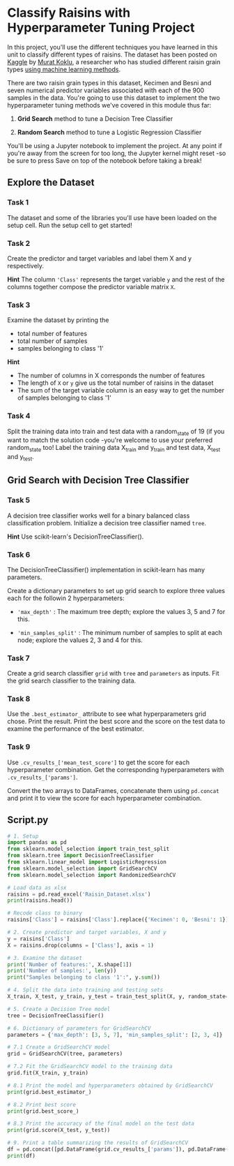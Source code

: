 
* Classify Raisins with Hyperparameter Tuning Project
In this project, you'll use the different techniques you have learned in this unit to classify different types of raisins. The dataset has been posted on [[https://www.kaggle.com/datasets/muratkokludataset/raisin-dataset][Kaggle]] by [[https://www.muratkoklu.com/datasets/][Murat Koklu]], a researcher who has studied different raisin grain types [[https://dergipark.org.tr/tr/download/article-file/1227592][using machine learning methods]].

There are two raisin grain types in this dataset, Kecimen and Besni and seven numerical predictor variables associated with each of the 900 samples in the data. You're going to use this dataset to implement the two hyperparameter tuning methods we've covered in this module thus far:

    1. *Grid Search* method to tune a Decision Tree Classifier

    2. *Random Search* method to tune a Logistic Regression Classifier

You'll be using a Jupyter notebook to implement the project. At any point if you're away from the screen for too long, the Jupyter kernel might reset -so be sure to press Save on top of the notebook before taking a break!

** Explore the Dataset

*** Task 1
The dataset and some of the libraries you'll use have been loaded on the setup cell. Run the setup cell to get started!

*** Task 2
Create the predictor and target variables and label them X and y respectively.

*Hint*
The column ~'Class'~ represents the target variable ~y~ and the rest of the columns together compose the predictor variable matrix ~X~.

*** Task 3
Examine the dataset by printing the

    - total number of features
    - total number of samples
    - samples belonging to class '1'

*Hint*
    - The number of columns in X corresponds the number of features
    - The length of ~X~ or ~y~ give us the total number of raisins in the dataset
    - The sum of the target variable column is an easy way to get the number of samples belonging to class '1'

*** Task 4
Split the training data into train and test data with a random_state of 19 (if you want to match the solution code -you're welcome to use your preferred random_state too! Label the training data X_train and y_train and test data, X_test and y_test.

** Grid Search with Decision Tree Classifier

*** Task 5
A decision tree classifier works well for a binary balanced class classification problem. Initialize a decision tree classifier named ~tree~.

*Hint*
Use scikit-learn's DecisionTreeClassifier().

*** Task 6
The DecisionTreeClassifier() implementation in scikit-learn has many parameters.

Create a dictionary parameters to set up grid search to explore three values each for the followin 2 hyperparameters:

    - ~'max_depth'~ : The maximum tree depth; explore the values 3, 5 and 7 for this.

    - ~'min_samples_split'~ : The minimum number of samples to split at each node; explore the values 2, 3 and 4 for this.

*** Task 7
Create a grid search classifier ~grid~ with ~tree~ and ~parameters~ as inputs. Fit the grid search classifier to the training data.

*** Task 8
Use the ~.best_estimator_~ attribute to see what hyperparameters grid chose. Print the result. Print the best score and the score on the test data to examine the performance of the best estimator.

*** Task 9
Use ~.cv_results_['mean_test_score']~ to get the score for each hyperparameter combination. Get the corresponding hyperparameters with ~.cv_results_['params']~.

Convert the two arrays to DataFrames, concatenate them using ~pd.concat~ and print it to view the score for each hyperparameter combination.


** Script.py

#+begin_src python :results output
  # 1. Setup
  import pandas as pd
  from sklearn.model_selection import train_test_split
  from sklearn.tree import DecisionTreeClassifier
  from sklearn.linear_model import LogisticRegression
  from sklearn.model_selection import GridSearchCV
  from sklearn.model_selection import RandomizedSearchCV

  # Load data as xlsx
  raisins = pd.read_excel('Raisin_Dataset.xlsx')
  print(raisins.head())

  # Recode class to binary
  raisins['Class'] = raisins['Class'].replace({'Kecimen': 0, 'Besni': 1})

  # 2. Create predictor and target variables, X and y
  y = raisins['Class']
  X = raisins.drop(columns = ['Class'], axis = 1)

  # 3. Examine the dataset
  print('Number of features:', X.shape[1])
  print('Number of samples:', len(y))
  print("Samples belonging to class '1':", y.sum())

  # 4. Split the data into training and testing sets
  X_train, X_test, y_train, y_test = train_test_split(X, y, random_state=19)

  # 5. Create a Decision Tree model
  tree = DecisionTreeClassifier()

  # 6. Dictionary of parameters for GridSearchCV
  parameters = {'max_depth': [3, 5, 7], 'min_samples_split': [2, 3, 4]}

  # 7.1 Create a GridSearchCV model
  grid = GridSearchCV(tree, parameters)

  # 7.2 Fit the GridSearchCV model to the training data
  grid.fit(X_train, y_train)

  # 8.1 Print the model and hyperparameters obtained by GridSearchCV
  print(grid.best_estimator_)

  # 8.2 Print best score
  print(grid.best_score_)

  # 8.3 Print the accuracy of the final model on the test data
  print(grid.score(X_test, y_test))

  # 9. Print a table summarizing the results of GridSearchCV
  df = pd.concat([pd.DataFrame(grid.cv_results_['params']), pd.DataFrame(grid.cv_results_['mean_test_score'], columns=['score'])], axis=1)
  print(df)

#+end_src

#+RESULTS:
#+begin_example
    Area  MajorAxisLength  MinorAxisLength  ...    Extent  Perimeter    Class
0  87524       442.246011       253.291155  ...  0.758651   1184.040  Kecimen
1  75166       406.690687       243.032436  ...  0.684130   1121.786  Kecimen
2  90856       442.267048       266.328318  ...  0.637613   1208.575  Kecimen
3  45928       286.540559       208.760042  ...  0.699599    844.162  Kecimen
4  79408       352.190770       290.827533  ...  0.792772   1073.251  Kecimen

[5 rows x 8 columns]
Number of features: 7
Number of samples: 900
Samples belonging to class '1': 450
DecisionTreeClassifier(max_depth=5)
0.8696296296296296
0.8177777777777778
   max_depth  min_samples_split     score
0          3                  2  0.860741
1          3                  3  0.860741
2          3                  4  0.859259
3          5                  2  0.869630
4          5                  3  0.865185
5          5                  4  0.868148
6          7                  2  0.844444
7          7                  3  0.845926
8          7                  4  0.844444
#+end_example
